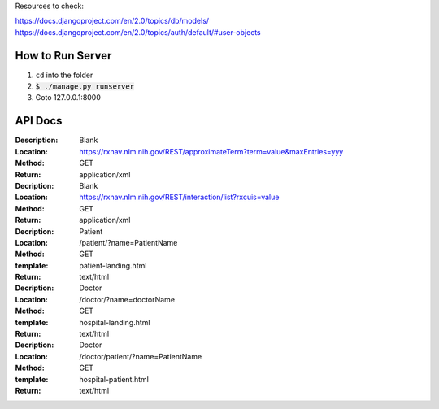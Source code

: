 Resources to check:

https://docs.djangoproject.com/en/2.0/topics/db/models/
https://docs.djangoproject.com/en/2.0/topics/auth/default/#user-objects

How to Run Server
=================

#. ``cd`` into the folder
#. :code:`$ ./manage.py runserver`
#. Goto 127.0.0.1:8000



API Docs
========

:Description: Blank 
:Location: https://rxnav.nlm.nih.gov/REST/approximateTerm?term=value&maxEntries=yyy
:Method: GET
:Return: application/xml

:Decription: Blank
:Location: https://rxnav.nlm.nih.gov/REST/interaction/list?rxcuis=value
:Method: GET
:Return: application/xml


:Decription: Patient 
:Location: /patient/?name=PatientName
:Method: GET
:template: patient-landing.html
:Return: text/html

:Decription: Doctor 
:Location: /doctor/?name=doctorName
:Method: GET
:template: hospital-landing.html
:Return: text/html

:Decription: Doctor 
:Location: /doctor/patient/?name=PatientName
:Method: GET
:template: hospital-patient.html
:Return: text/html



